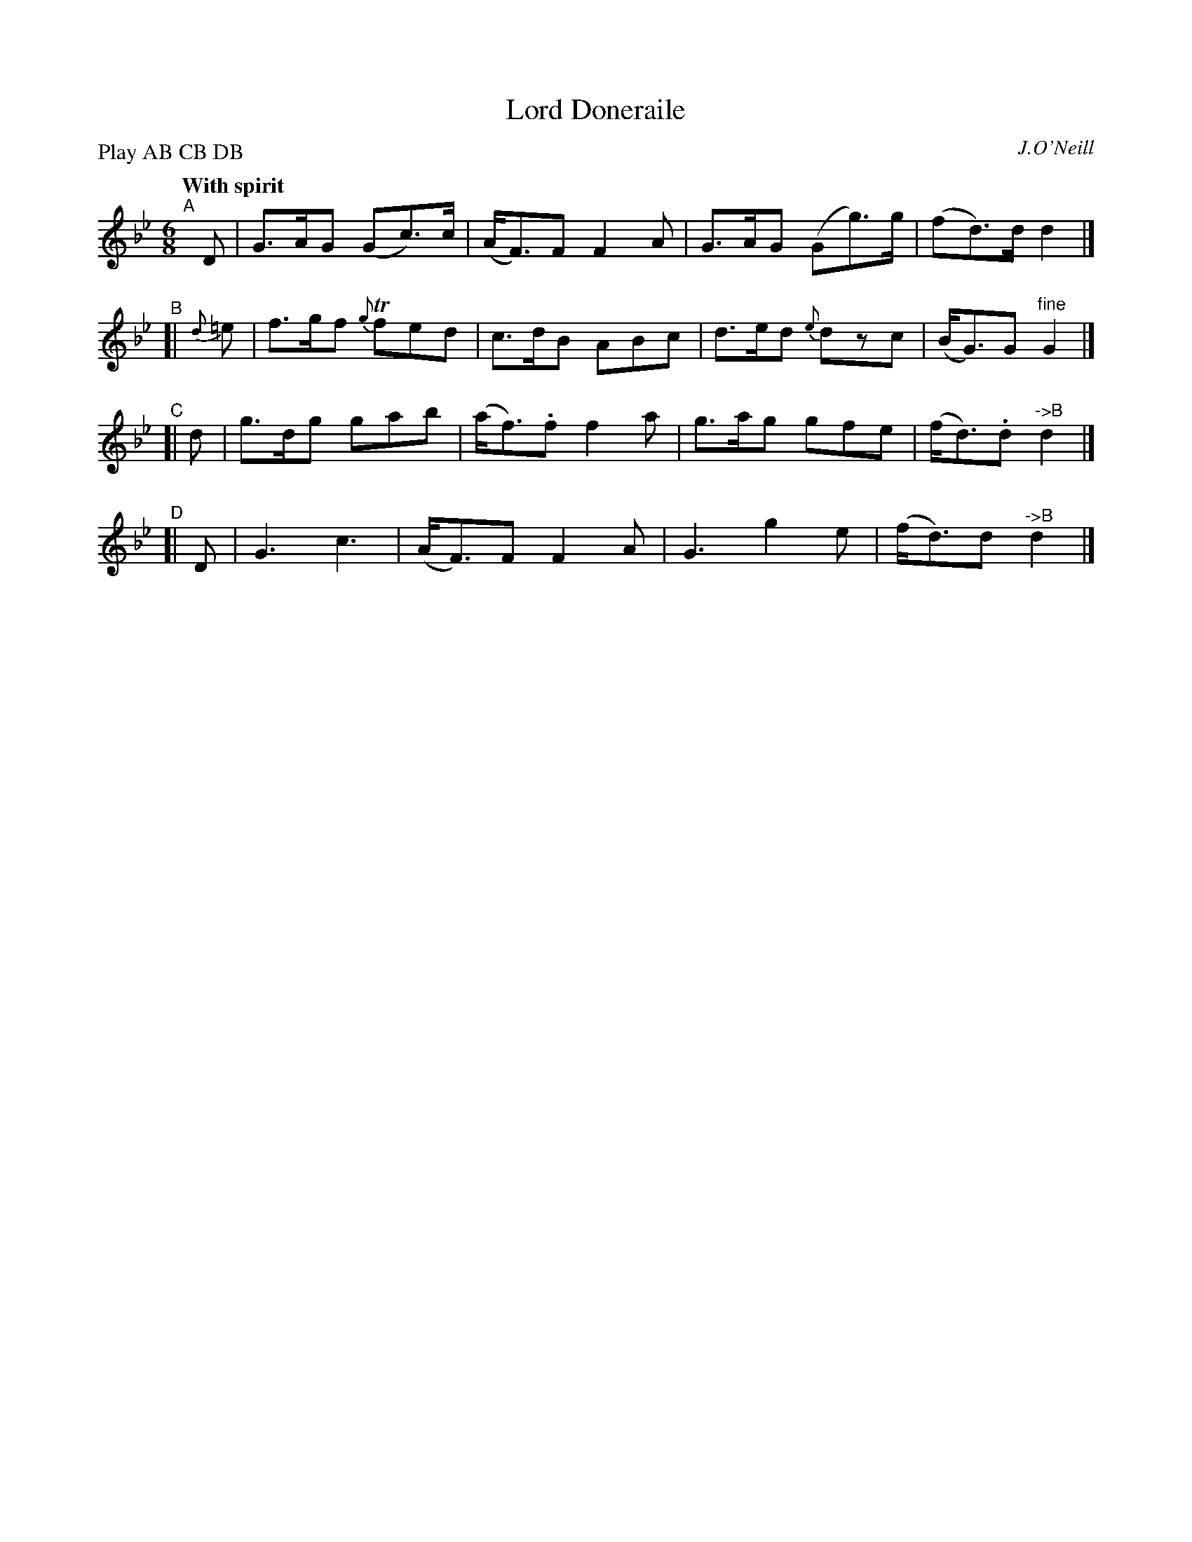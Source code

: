 X: 106
T: Lord Doneraile
R: jig
%S: s:4 b:16(4+4+4+4)
B: O'Neill's 1850 #106
O: J.O'Neill
Z: 1997 henrik.norbeck@mailbox.swipnet.se
N: Compacted by using labels and play order [JC]
N: The B parts differ trivially in rhythm and ornamentation, which have been combined.
P: Play AB CB DB
Q: "With spirit"
M: 6/8
L: 1/8
K: Gm
"^A"[|] D | G>AG (Gc>)c | (A<F)F F2A | G>AG (Gg>)g | (fd>)d d2 |]
"^B"[| {d}=e | f>gf {g}Tfed | c>dB ABc | d>ed {e}dzc | (B<G)G "^fine"G2 |]
"^C"[| d | g>dg gab | (a<f).f f2a | g>ag gfe | (f<d).d "^->B"d2 |]
"^D"[| D | G3 c3 | (A<F)F F2A | G3 g2e | (f<d)d "^->B"d2 |]
